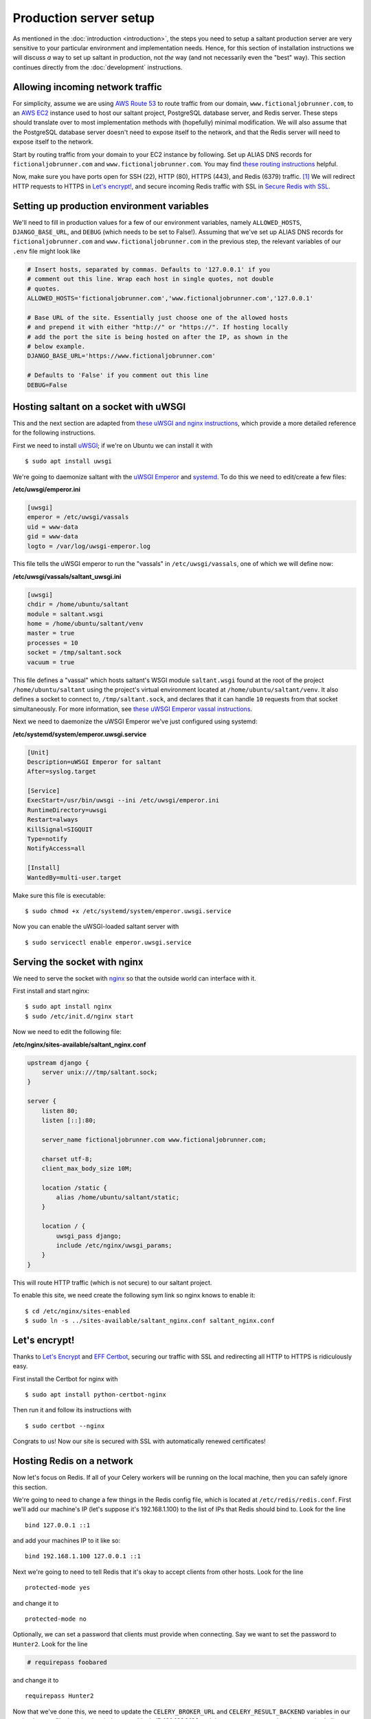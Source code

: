 Production server setup
=======================

.. highlight:: console

As mentioned in the :doc:`introduction <introduction>`, the steps you
need to setup a saltant production server are very sensitive to your
particular environment and implementation needs. Hence, for this section
of installation instructions we will discuss *a* way to set up saltant
in production, not *the* way (and not necessarily even the "best" way).
This section continues directly from the :doc:`development`
instructions.

Allowing incoming network traffic
---------------------------------

For simplicity, assume we are using `AWS Route 53`_ to route traffic
from our domain, ``www.fictionaljobrunner.com``, to an `AWS EC2`_
instance used to host our saltant project, PostgreSQL database server,
and Redis server. These steps should translate over to most
implementation methods with (hopefully) minimal modification. We will
also assume that the PostgreSQL database server doesn't need to expose
itself to the network, and that the Redis server will need to expose
itself to the network.

Start by routing traffic from your domain to your EC2 instance by
following. Set up ALIAS DNS records for ``fictionaljobrunner.com`` and
``www.fictionaljobrunner.com``. You may find `these routing
instructions`_ helpful.

Now, make sure you have ports open for SSH (22), HTTP (80), HTTPS (443),
and Redis (6379) traffic. [#aws-traffic]_ We will redirect HTTP requests
to HTTPS in `Let's encrypt!`_, and secure incoming Redis traffic with SSL
in `Secure Redis with SSL`_.

Setting up production environment variables
-------------------------------------------

We'll need to fill in production values for a few of our environment
variables, namely ``ALLOWED_HOSTS``, ``DJANGO_BASE_URL``, and ``DEBUG``
(which needs to be set to False!). Assuming that we've set up ALIAS DNS
records for ``fictionaljobrunner.com`` and
``www.fictionaljobrunner.com`` in the previous step, the relevant
variables of our ``.env`` file might look like

.. code-block:: shell

    # Insert hosts, separated by commas. Defaults to '127.0.0.1' if you
    # comment out this line. Wrap each host in single quotes, not double
    # quotes.
    ALLOWED_HOSTS='fictionaljobrunner.com','www.fictionaljobrunner.com','127.0.0.1'

    # Base URL of the site. Essentially just choose one of the allowed hosts
    # and prepend it with either "http://" or "https://". If hosting locally
    # add the port the site is being hosted on after the IP, as shown in the
    # below example.
    DJANGO_BASE_URL='https://www.fictionaljobrunner.com'

    # Defaults to 'False' if you comment out this line
    DEBUG=False

Hosting saltant on a socket with uWSGI
--------------------------------------

This and the next section are adapted from `these uWSGI and nginx
instructions`_, which provide a more detailed reference for the
following instructions.

First we need to install `uWSGI`_; if we're on Ubuntu we can install
it with ::

    $ sudo apt install uwsgi

We're going to daemonize saltant with the `uWSGI Emperor`_ and
`systemd`_. To do this we need to edit/create a few files:

**/etc/uwsgi/emperor.ini**

.. code-block:: ini

    [uwsgi]
    emperor = /etc/uwsgi/vassals
    uid = www-data
    gid = www-data
    logto = /var/log/uwsgi-emperor.log

This file tells the uWSGI emperor to run the "vassals" in
``/etc/uwsgi/vassals``, one of which we will define now:

**/etc/uwsgi/vassals/saltant_uwsgi.ini**

.. code-block:: ini

    [uwsgi]
    chdir = /home/ubuntu/saltant
    module = saltant.wsgi
    home = /home/ubuntu/saltant/venv
    master = true
    processes = 10
    socket = /tmp/saltant.sock
    vacuum = true

This file defines a "vassal" which hosts saltant's WSGI module
``saltant.wsgi`` found at the root of the project
``/home/ubuntu/saltant`` using the project's virtual environment located
at ``/home/ubuntu/saltant/venv``. It also defines a socket to connect
to, ``/tmp/saltant.sock``, and declares that it can handle ``10``
requests from that socket simultaneously. For more information, see
`these uWSGI Emperor vassal instructions`_.

Next we need to daemonize the uWSGI Emperor we've just configured using
systemd:

**/etc/systemd/system/emperor.uwsgi.service**

.. code-block:: ini

    [Unit]
    Description=uWSGI Emperor for saltant
    After=syslog.target

    [Service]
    ExecStart=/usr/bin/uwsgi --ini /etc/uwsgi/emperor.ini
    RuntimeDirectory=uwsgi
    Restart=always
    KillSignal=SIGQUIT
    Type=notify
    NotifyAccess=all

    [Install]
    WantedBy=multi-user.target

Make sure this file is executable::

    $ sudo chmod +x /etc/systemd/system/emperor.uwsgi.service

Now you can enable the uWSGI-loaded saltant server with ::

    $ sudo servicectl enable emperor.uwsgi.service

Serving the socket with nginx
-----------------------------

We need to serve the socket with `nginx`_ so that the outside world can
interface with it.

First install and start nginx::

    $ sudo apt install nginx
    $ sudo /etc/init.d/nginx start

Now we need to edit the following file:

**/etc/nginx/sites-available/saltant_nginx.conf**

.. code-block:: nginx

    upstream django {
        server unix:///tmp/saltant.sock;
    }

    server {
        listen 80;
        listen [::]:80;

        server_name fictionaljobrunner.com www.fictionaljobrunner.com;

        charset utf-8;
        client_max_body_size 10M;

        location /static {
            alias /home/ubuntu/saltant/static;
        }

        location / {
            uwsgi_pass django;
            include /etc/nginx/uwsgi_params;
        }
    }

This will route HTTP traffic (which is not secure) to our saltant
project.

To enable this site, we need create the following sym link so nginx
knows to enable it::

    $ cd /etc/nginx/sites-enabled
    $ sudo ln -s ../sites-available/saltant_nginx.conf saltant_nginx.conf

Let's encrypt!
--------------

Thanks to `Let's Encrypt`_ and `EFF Certbot`_, securing our traffic with
SSL and redirecting all HTTP to HTTPS is ridiculously easy.

First install the Certbot for nginx with ::

    $ sudo apt install python-certbot-nginx

Then run it and follow its instructions with ::

    $ sudo certbot --nginx

Congrats to us! Now our site is secured with SSL with automatically
renewed certificates!

Hosting Redis on a network
--------------------------

Now let's focus on Redis. If all of your Celery workers will be running
on the local machine, then you can safely ignore this section.

We're going to need to change a few things in the Redis config file,
which is located at ``/etc/redis/redis.conf``. First we'll add our
machine's IP (let's suppose it's 192.168.1.100) to the list of IPs that
Redis should bind to. Look for the line ::

    bind 127.0.0.1 ::1

and add your machines IP to it like so::

    bind 192.168.1.100 127.0.0.1 ::1

Next we're going to need to tell Redis that it's okay to accept clients
from other hosts. Look for the line ::

    protected-mode yes

and change it to ::

    protected-mode no

Optionally, we can set a password that clients must provide when
connecting. Say we want to set the password to ``Hunter2``. Look for the
line

.. code-block:: shell

    # requirepass foobared

and change it to ::

    requirepass Hunter2

Now that we've done this, we need to update the ``CELERY_BROKER_URL``
and ``CELERY_RESULT_BACKEND`` variables in our project's ``.env`` file,
keeping in mind our machine's IP 192.168.1.100 and the ``Hunter2``
password we just required clients provide:

.. code-block:: shell

    CELERY_BROKER_URL='redis://:Hunter2@192.168.1.100:6379'
    CELERY_RESULT_BACKEND='redis://:Hunter2@192.168.1.100:6379'

Secure Redis with SSL
---------------------

Securing Redis is only necessary if you plan on exposing it to a
potentially unsafe network (e.g., the internet). If all of your Celery
workers will be connected to Redis on a secure network, feel free to
ignore this section.

We will be securing Redis using `stunnel`_. [#stunnel-reference]_
[#stunnel-better-way]_ First install stunnel::

    $ sudo apt install stunnel4

Enable it by editing the stunnel's config file at
``/etc/default/stunnel4`` and changing

.. code-block:: shell

    ENABLED=0

to

.. code-block:: shell

    ENABLED=1

Now we need to create a key to use for generating a certificate::

    $ sudo openssl genrsa -out /etc/stunnel/key.pem 409

To create the actual certificate that will expire in 9999 days (edit
this number as you please), run ::

    $ sudo openssl req -new -x509 -key /etc/stunnel/key.pem -out /etc/stunnel/cert.pem -days 9999

and answer the questions that it asks you.

Now let's combine the key and the certificate so that stunnel can use
it::

    $ sudo cat /etc/stunnel/key.pem /etc/stunnel/cert.pem > ~/private.pem
    $ sudo mv ~/private.pem /etc/stunnel/private.pem
    $ sudo chmod 640 /etc/stunnel/key.pem /etc/stunnel/cert.pem /etc/stunnel/private.pem

Assuming again that our machine's IP is 192.168.1.100, create a file
``/etc/stunnel/redis-server.conf`` with contents

.. code-block:: ini

    cert = /etc/stunnel/private.pem
    pid = /var/run/stunnel.pid
    [redis]
    accept = 192.168.1.100:6379
    connect = 127.0.0.1:6379

Start stunnel with ::

    $ sudo /etc/init.d/stunnel4 start

Clients on our network can now connect to Redis over SSL!

Hosting Flower
--------------

text here

Setting up Rollbar error tracking
---------------------------------

text here

Setting up Papertrail log management
------------------------------------

text here

Final thoughts
--------------

herp derp optimization

Footnotes
---------

.. Footnotes
.. [#aws-traffic] See https://docs.aws.amazon.com/AWSEC2/latest/UserGuide/authorizing-access-to-an-instance.html for instructions on opening EC2 instance ports.
.. [#stunnel-reference] The instructions for securing Redis with stunnel
   are adapted from
   https://redislabs.com/blog/stunnel-secure-redis-ssl/.
.. [#stunnel-better-way] Is there a better way of doing this, maybe with
   nginx? If you know a better way, please raise an issue at
   https://github.com/mwiens91/saltant/issues.

.. Links
.. _AWS EC2: https://aws.amazon.com/ec2/
.. _AWS Route 53: https://aws.amazon.com/route53/
.. _EFF Certbot: https://certbot.eff.org/
.. _Let's Encrypt: https://letsencrypt.org/
.. _nginx: https://www.nginx.com/
.. _stunnel: https://www.stunnel.org/
.. _systemd: https://freedesktop.org/wiki/Software/systemd/
.. _these routing instructions: https://docs.aws.amazon.com/Route53/latest/DeveloperGuide/routing-to-ec2-instance.html
.. _these uWSGI and nginx instructions: https://uwsgi-docs.readthedocs.io/en/latest/tutorials/Django_and_nginx.html
.. _these uWSGI Emperor vassal instructions: https://uwsgi-docs.readthedocs.io/en/latest/tutorials/Django_and_nginx.html#configuring-uwsgi-to-run-with-a-ini-file
.. _uWSGI: https://github.com/unbit/uwsgi
.. _uWSGI Emperor: https://uwsgi-docs.readthedocs.io/en/latest/Emperor.html
